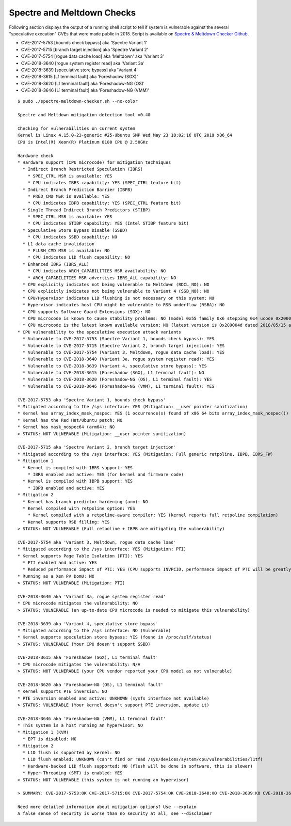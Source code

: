 Spectre and Meltdown Checks
~~~~~~~~~~~~~~~~~~~~~~~~~~~

Following section displays the output of a running shell script to tell if
system is vulnerable against the several "speculative execution" CVEs that were
made public in 2018. Script is available on `Spectre & Meltdown Checker Github
<https://github.com/speed47/spectre-meltdown-checker>`_.

- CVE-2017-5753 [bounds check bypass] aka 'Spectre Variant 1'
- CVE-2017-5715 [branch target injection] aka 'Spectre Variant 2'
- CVE-2017-5754 [rogue data cache load] aka 'Meltdown' aka 'Variant 3'
- CVE-2018-3640 [rogue system register read] aka 'Variant 3a'
- CVE-2018-3639 [speculative store bypass] aka 'Variant 4'
- CVE-2018-3615 [L1 terminal fault] aka 'Foreshadow (SGX)'
- CVE-2018-3620 [L1 terminal fault] aka 'Foreshadow-NG (OS)'
- CVE-2018-3646 [L1 terminal fault] aka 'Foreshadow-NG (VMM)'

::

    $ sudo ./spectre-meltdown-checker.sh --no-color

    Spectre and Meltdown mitigation detection tool v0.40

    Checking for vulnerabilities on current system
    Kernel is Linux 4.15.0-23-generic #25-Ubuntu SMP Wed May 23 18:02:16 UTC 2018 x86_64
    CPU is Intel(R) Xeon(R) Platinum 8180 CPU @ 2.50GHz

    Hardware check
    * Hardware support (CPU microcode) for mitigation techniques
      * Indirect Branch Restricted Speculation (IBRS)
        * SPEC_CTRL MSR is available: YES
        * CPU indicates IBRS capability: YES (SPEC_CTRL feature bit)
      * Indirect Branch Prediction Barrier (IBPB)
        * PRED_CMD MSR is available: YES
        * CPU indicates IBPB capability: YES (SPEC_CTRL feature bit)
      * Single Thread Indirect Branch Predictors (STIBP)
        * SPEC_CTRL MSR is available: YES
        * CPU indicates STIBP capability: YES (Intel STIBP feature bit)
      * Speculative Store Bypass Disable (SSBD)
        * CPU indicates SSBD capability: NO
      * L1 data cache invalidation
        * FLUSH_CMD MSR is available: NO
        * CPU indicates L1D flush capability: NO
      * Enhanced IBRS (IBRS_ALL)
        * CPU indicates ARCH_CAPABILITIES MSR availability: NO
        * ARCH_CAPABILITIES MSR advertises IBRS_ALL capability: NO
      * CPU explicitly indicates not being vulnerable to Meltdown (RDCL_NO): NO
      * CPU explicitly indicates not being vulnerable to Variant 4 (SSB_NO): NO
      * CPU/Hypervisor indicates L1D flushing is not necessary on this system: NO
      * Hypervisor indicates host CPU might be vulnerable to RSB underflow (RSBA): NO
      * CPU supports Software Guard Extensions (SGX): NO
      * CPU microcode is known to cause stability problems: NO (model 0x55 family 0x6 stepping 0x4 ucode 0x2000043 cpuid 0x50654)
      * CPU microcode is the latest known available version: NO (latest version is 0x200004d dated 2018/05/15 according to builtin MCExtractor DB v84 - 2018/09/27)
    * CPU vulnerability to the speculative execution attack variants
      * Vulnerable to CVE-2017-5753 (Spectre Variant 1, bounds check bypass): YES
      * Vulnerable to CVE-2017-5715 (Spectre Variant 2, branch target injection): YES
      * Vulnerable to CVE-2017-5754 (Variant 3, Meltdown, rogue data cache load): YES
      * Vulnerable to CVE-2018-3640 (Variant 3a, rogue system register read): YES
      * Vulnerable to CVE-2018-3639 (Variant 4, speculative store bypass): YES
      * Vulnerable to CVE-2018-3615 (Foreshadow (SGX), L1 terminal fault): NO
      * Vulnerable to CVE-2018-3620 (Foreshadow-NG (OS), L1 terminal fault): YES
      * Vulnerable to CVE-2018-3646 (Foreshadow-NG (VMM), L1 terminal fault): YES

    CVE-2017-5753 aka 'Spectre Variant 1, bounds check bypass'
    * Mitigated according to the /sys interface: YES (Mitigation: __user pointer sanitization)
    * Kernel has array_index_mask_nospec: YES (1 occurrence(s) found of x86 64 bits array_index_mask_nospec())
    * Kernel has the Red Hat/Ubuntu patch: NO
    * Kernel has mask_nospec64 (arm64): NO
    > STATUS: NOT VULNERABLE (Mitigation: __user pointer sanitization)

    CVE-2017-5715 aka 'Spectre Variant 2, branch target injection'
    * Mitigated according to the /sys interface: YES (Mitigation: Full generic retpoline, IBPB, IBRS_FW)
    * Mitigation 1
      * Kernel is compiled with IBRS support: YES
        * IBRS enabled and active: YES (for kernel and firmware code)
      * Kernel is compiled with IBPB support: YES
        * IBPB enabled and active: YES
    * Mitigation 2
      * Kernel has branch predictor hardening (arm): NO
      * Kernel compiled with retpoline option: YES
        * Kernel compiled with a retpoline-aware compiler: YES (kernel reports full retpoline compilation)
      * Kernel supports RSB filling: YES
    > STATUS: NOT VULNERABLE (Full retpoline + IBPB are mitigating the vulnerability)

    CVE-2017-5754 aka 'Variant 3, Meltdown, rogue data cache load'
    * Mitigated according to the /sys interface: YES (Mitigation: PTI)
    * Kernel supports Page Table Isolation (PTI): YES
      * PTI enabled and active: YES
      * Reduced performance impact of PTI: YES (CPU supports INVPCID, performance impact of PTI will be greatly reduced)
    * Running as a Xen PV DomU: NO
    > STATUS: NOT VULNERABLE (Mitigation: PTI)

    CVE-2018-3640 aka 'Variant 3a, rogue system register read'
    * CPU microcode mitigates the vulnerability: NO
    > STATUS: VULNERABLE (an up-to-date CPU microcode is needed to mitigate this vulnerability)

    CVE-2018-3639 aka 'Variant 4, speculative store bypass'
    * Mitigated according to the /sys interface: NO (Vulnerable)
    * Kernel supports speculation store bypass: YES (found in /proc/self/status)
    > STATUS: VULNERABLE (Your CPU doesn't support SSBD)

    CVE-2018-3615 aka 'Foreshadow (SGX), L1 terminal fault'
    * CPU microcode mitigates the vulnerability: N/A
    > STATUS: NOT VULNERABLE (your CPU vendor reported your CPU model as not vulnerable)

    CVE-2018-3620 aka 'Foreshadow-NG (OS), L1 terminal fault'
    * Kernel supports PTE inversion: NO
    * PTE inversion enabled and active: UNKNOWN (sysfs interface not available)
    > STATUS: VULNERABLE (Your kernel doesn't support PTE inversion, update it)

    CVE-2018-3646 aka 'Foreshadow-NG (VMM), L1 terminal fault'
    * This system is a host running an hypervisor: NO
    * Mitigation 1 (KVM)
      * EPT is disabled: NO
    * Mitigation 2
      * L1D flush is supported by kernel: NO
      * L1D flush enabled: UNKNOWN (can't find or read /sys/devices/system/cpu/vulnerabilities/l1tf)
      * Hardware-backed L1D flush supported: NO (flush will be done in software, this is slower)
      * Hyper-Threading (SMT) is enabled: YES
    > STATUS: NOT VULNERABLE (this system is not running an hypervisor)

    > SUMMARY: CVE-2017-5753:OK CVE-2017-5715:OK CVE-2017-5754:OK CVE-2018-3640:KO CVE-2018-3639:KO CVE-2018-3615:OK CVE-2018-3620:KO CVE-2018-3646:OK

    Need more detailed information about mitigation options? Use --explain
    A false sense of security is worse than no security at all, see --disclaimer
